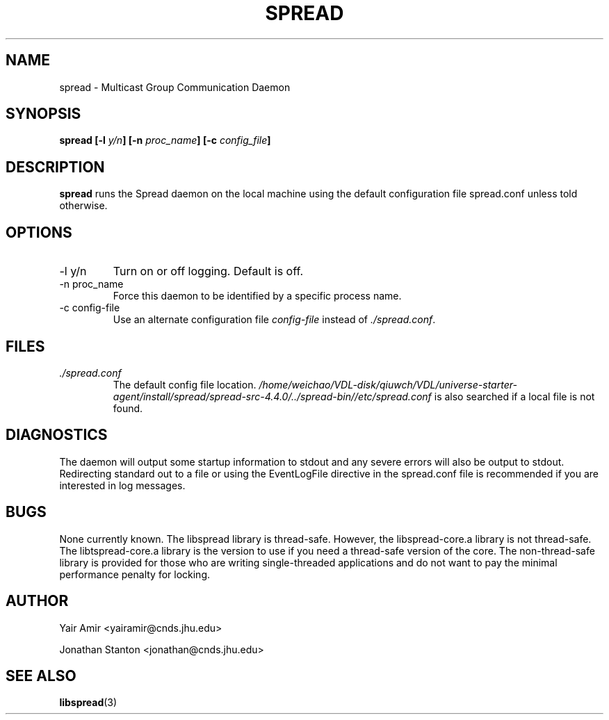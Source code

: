 .\" Process this file with
.\" groff -man -Tascii foo.1
.\"
.TH SPREAD 1 "December 2001" Spread "User Manuals"
.SH NAME
spread \- Multicast Group Communication Daemon
.SH SYNOPSIS
.BI "spread [-l " y/n "] [-n " proc_name "] [-c " config_file ]
.SH DESCRIPTION
.B spread
runs the Spread daemon on the local machine using the
default configuration file spread.conf unless told 
otherwise. 
.SH OPTIONS
.IP "-l y/n"
Turn on or off logging. Default is off.
.IP "-n proc_name"
Force this daemon to be identified by a specific process name.
.IP "-c config-file"
Use an alternate configuration file
.I config-file
instead of
.IR ./spread.conf .
.SH FILES
.I ./spread.conf
.RS
The default config file location. 
.I /home/weichao/VDL-disk/qiuwch/VDL/universe-starter-agent/install/spread/spread-src-4.4.0/../spread-bin//etc/spread.conf 
is also searched if a local file is not found.
.SH DIAGNOSTICS
The daemon will output some startup information to stdout
and any severe errors will also be output to stdout. Redirecting
standard out to a file or using the EventLogFile directive in the spread.conf 
file is recommended if you are interested in log messages.
.SH BUGS
None currently known. The libspread library is thread-safe. However, 
the libspread-core.a library is not thread-safe. The libtspread-core.a 
library is the version to use if you need a thread-safe version of the core. 
The non-thread-safe library is
provided for those who are writing single-threaded applications and do not
want to pay the minimal performance penalty for locking.
.SH AUTHOR
Yair Amir <yairamir@cnds.jhu.edu>

Jonathan Stanton <jonathan@cnds.jhu.edu>

.SH "SEE ALSO"
.BR libspread (3)
